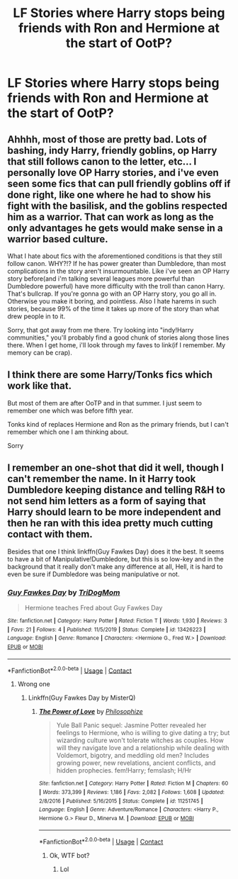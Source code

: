 #+TITLE: LF Stories where Harry stops being friends with Ron and Hermione at the start of OotP?

* LF Stories where Harry stops being friends with Ron and Hermione at the start of OotP?
:PROPERTIES:
:Author: Independent_Ad_7204
:Score: 9
:DateUnix: 1599978106.0
:DateShort: 2020-Sep-13
:FlairText: Request
:END:

** Ahhhh, most of those are pretty bad. Lots of bashing, indy Harry, friendly goblins, op Harry that still follows canon to the letter, etc... I personally love OP Harry stories, and i've even seen some fics that can pull friendly goblins off if done right, like one where he had to show his fight with the basilisk, and the goblins respected him as a warrior. That can work as long as the only advantages he gets would make sense in a warrior based culture.

What I hate about fics with the aforementioned conditions is that they still follow canon. WHY?!? If he has power greater than Dumbledore, than most complications in the story aren't insurmountable. Like i've seen an OP Harry story before(and i'm talking several leagues more powerful than Dumbledore powerful) have more difficulty with the troll than canon Harry. That's bullcrap. If you're gonna go with an OP Harry story, you go all in. Otherwise you make it boring, and pointless. Also I hate harems in such stories, because 99% of the time it takes up more of the story than what drew people in to it.

Sorry, that got away from me there. Try looking into "indy!Harry communities," you'll probably find a good chunk of stories along those lines there. When I get home, i'll look through my faves to link(if I remember. My memory can be crap).
:PROPERTIES:
:Author: Wassa110
:Score: 7
:DateUnix: 1599996710.0
:DateShort: 2020-Sep-13
:END:


** I think there are some Harry/Tonks fics which work like that.

But most of them are after OoTP and in that summer. I just seem to remember one which was before fifth year.

Tonks kind of replaces Hermione and Ron as the primary friends, but I can't remember which one I am thinking about.

Sorry
:PROPERTIES:
:Author: WaskeHD
:Score: 2
:DateUnix: 1599985957.0
:DateShort: 2020-Sep-13
:END:


** I remember an one-shot that did it well, though I can't remember the name. In it Harry took Dumbledore keeping distance and telling R&H to not send him letters as a form of saying that Harry should learn to be more independent and then he ran with this idea pretty much cutting contact with them.

Besides that one I think linkffn(Guy Fawkes Day) does it the best. It seems to have a bit of Manipulative!Dumbledore, but this is so low-key and in the background that it really don't make any difference at all, Hell, it is hard to even be sure if Dumbledore was being manipulative or not.
:PROPERTIES:
:Author: JOKERRule
:Score: 1
:DateUnix: 1600047442.0
:DateShort: 2020-Sep-14
:END:

*** [[https://www.fanfiction.net/s/13426223/1/][*/Guy Fawkes Day/*]] by [[https://www.fanfiction.net/u/8656233/TriDogMom][/TriDogMom/]]

#+begin_quote
  Hermione teaches Fred about Guy Fawkes Day
#+end_quote

^{/Site/:} ^{fanfiction.net} ^{*|*} ^{/Category/:} ^{Harry} ^{Potter} ^{*|*} ^{/Rated/:} ^{Fiction} ^{T} ^{*|*} ^{/Words/:} ^{1,930} ^{*|*} ^{/Reviews/:} ^{3} ^{*|*} ^{/Favs/:} ^{21} ^{*|*} ^{/Follows/:} ^{4} ^{*|*} ^{/Published/:} ^{11/5/2019} ^{*|*} ^{/Status/:} ^{Complete} ^{*|*} ^{/id/:} ^{13426223} ^{*|*} ^{/Language/:} ^{English} ^{*|*} ^{/Genre/:} ^{Romance} ^{*|*} ^{/Characters/:} ^{<Hermione} ^{G.,} ^{Fred} ^{W.>} ^{*|*} ^{/Download/:} ^{[[http://www.ff2ebook.com/old/ffn-bot/index.php?id=13426223&source=ff&filetype=epub][EPUB]]} ^{or} ^{[[http://www.ff2ebook.com/old/ffn-bot/index.php?id=13426223&source=ff&filetype=mobi][MOBI]]}

--------------

*FanfictionBot*^{2.0.0-beta} | [[https://github.com/FanfictionBot/reddit-ffn-bot/wiki/Usage][Usage]] | [[https://www.reddit.com/message/compose?to=tusing][Contact]]
:PROPERTIES:
:Author: FanfictionBot
:Score: 1
:DateUnix: 1600047467.0
:DateShort: 2020-Sep-14
:END:

**** Wrong one
:PROPERTIES:
:Author: JOKERRule
:Score: 1
:DateUnix: 1600056033.0
:DateShort: 2020-Sep-14
:END:

***** Linkffn(Guy Fawkes Day by MisterQ)
:PROPERTIES:
:Author: JOKERRule
:Score: 1
:DateUnix: 1600056086.0
:DateShort: 2020-Sep-14
:END:

****** [[https://www.fanfiction.net/s/11251745/1/][*/The Power of Love/*]] by [[https://www.fanfiction.net/u/4752228/Philosophize][/Philosophize/]]

#+begin_quote
  Yule Ball Panic sequel: Jasmine Potter revealed her feelings to Hermione, who is willing to give dating a try; but wizarding culture won't tolerate witches as couples. How will they navigate love and a relationship while dealing with Voldemort, bigotry, and meddling old men? Includes growing power, new revelations, ancient conflicts, and hidden prophecies. fem!Harry; femslash; H/Hr
#+end_quote

^{/Site/:} ^{fanfiction.net} ^{*|*} ^{/Category/:} ^{Harry} ^{Potter} ^{*|*} ^{/Rated/:} ^{Fiction} ^{M} ^{*|*} ^{/Chapters/:} ^{60} ^{*|*} ^{/Words/:} ^{373,399} ^{*|*} ^{/Reviews/:} ^{1,186} ^{*|*} ^{/Favs/:} ^{2,082} ^{*|*} ^{/Follows/:} ^{1,608} ^{*|*} ^{/Updated/:} ^{2/8/2016} ^{*|*} ^{/Published/:} ^{5/16/2015} ^{*|*} ^{/Status/:} ^{Complete} ^{*|*} ^{/id/:} ^{11251745} ^{*|*} ^{/Language/:} ^{English} ^{*|*} ^{/Genre/:} ^{Adventure/Romance} ^{*|*} ^{/Characters/:} ^{<Harry} ^{P.,} ^{Hermione} ^{G.>} ^{Fleur} ^{D.,} ^{Minerva} ^{M.} ^{*|*} ^{/Download/:} ^{[[http://www.ff2ebook.com/old/ffn-bot/index.php?id=11251745&source=ff&filetype=epub][EPUB]]} ^{or} ^{[[http://www.ff2ebook.com/old/ffn-bot/index.php?id=11251745&source=ff&filetype=mobi][MOBI]]}

--------------

*FanfictionBot*^{2.0.0-beta} | [[https://github.com/FanfictionBot/reddit-ffn-bot/wiki/Usage][Usage]] | [[https://www.reddit.com/message/compose?to=tusing][Contact]]
:PROPERTIES:
:Author: FanfictionBot
:Score: 0
:DateUnix: 1600056111.0
:DateShort: 2020-Sep-14
:END:

******* Ok, WTF bot?
:PROPERTIES:
:Author: JOKERRule
:Score: 1
:DateUnix: 1600056383.0
:DateShort: 2020-Sep-14
:END:

******** Lol
:PROPERTIES:
:Author: Mestrehunter
:Score: 2
:DateUnix: 1600079556.0
:DateShort: 2020-Sep-14
:END:
